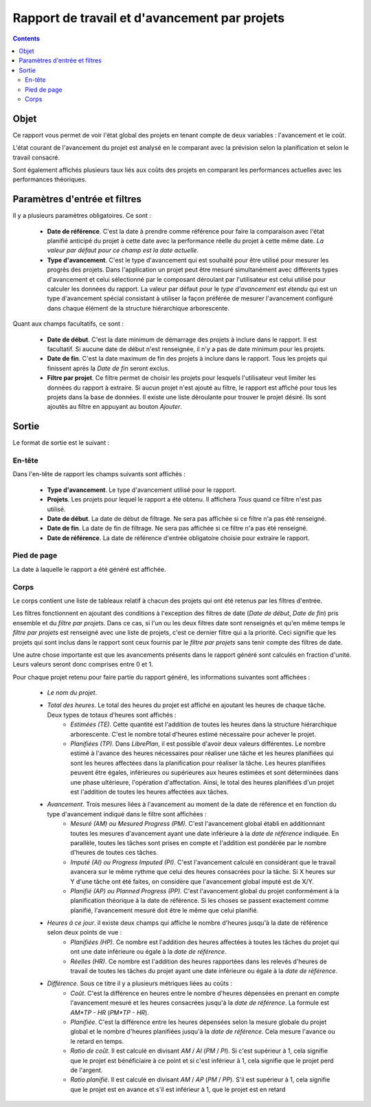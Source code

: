 Rapport de travail et d'avancement par projets
##############################################

.. contents::

Objet
=====

Ce rapport vous permet de voir l'état global des projets en tenant compte de deux variables : l'avancement et le coût.

L'état courant de l'avancement du projet est analysé en le comparant avec la prévision selon la planification et selon le travail consacré.

Sont également affichés plusieurs taux liés aux coûts des projets en comparant les performances actuelles avec les performances théoriques.

Paramètres d'entrée et filtres
==============================

Il y a plusieurs paramètres obligatoires. Ce sont :

   * **Date de référence**. C'est la date à prendre comme référence pour faire la comparaison avec l'état planifié anticipé du projet à cette date avec la performance réelle du projet à cette même date. *La valeur par défaut pour ce champ est la date actuelle*.

   * **Type d'avancement**. C'est le type d'avancement qui est souhaité pour être utilisé pour mesurer les progrès des projets. Dans l'application un projet peut être mesuré simultanément avec différents types d'avancement et celui sélectionné par le composant déroulant par l'utilisateur est celui utilisé pour calculer les données du rapport. La valeur par défaut pour le *type d'avancement* est *étendu* qui est un type d'avancement spécial consistant à utiliser la façon préférée de mesurer l'avancement configuré dans chaque élément de la structure hiérarchique arborescente.

Quant aux champs facultatifs, ce sont :

   * **Date de début**. C'est la date minimum de démarrage des projets à inclure dans le rapport. Il est facultatif. Si aucune date de début n'est renseignée, il n'y a pas de date minimum pour les projets.

   * **Date de fin**. C'est la date maximum de fin des projets à inclure dans le rapport. Tous les projets qui finissent après la *Date de fin* seront exclus.

   * **Filtre par projet**. Ce filtre permet de choisir les projets pour lesquels l'utilisateur veut limiter les données du rapport à extraire. Si aucun projet n'est ajouté au filtre, le rapport est affiché pour tous les projets dans la base de données. Il existe une liste déroulante pour trouver le projet désiré. Ils sont ajoutés au filtre en appuyant au bouton *Ajouter*.

Sortie
======

Le format de sortie est le suivant :

En-tête
-------

Dans l'en-tête de rapport les champs suivants sont affichés :

   * **Type d'avancement**. Le type d'avancement utilisé pour le rapport.
   * **Projets**. Les projets pour lequel le rapport a été obtenu. Il affichera *Tous* quand ce filtre n'est pas utilisé.
   * **Date de début**. La date de début de filtrage. Ne sera pas affichée si ce filtre n'a pas été renseigné.
   * **Date de fin**. La date de fin de filtrage. Ne sera pas affichée si ce filtre n'a pas été renseigné.
   * **Date de référence**. La date de référence d'entrée obligatoire choisie pour extraire le rapport.

Pied de page
------------

La date à laquelle le rapport a été généré est affichée.

Corps
-----
 
Le corps contient une liste de tableaux relatif à chacun des projets qui ont été retenus par les filtres d'entrée.

Les filtres fonctionnent en ajoutant des conditions à l'exception des filtres de date (*Date de début*, *Date de fin*) pris ensemble et du *filtre par projets*. Dans ce cas, si l'un ou les deux filtres date sont renseignés et qu'en même temps le *filtre par projets* est renseigné avec une liste de projets, c'est ce dernier filtre qui a la priorité. Ceci signifie que les projets qui sont inclus dans le rapport sont ceux fournis par le *filtre par projets* sans tenir compte des filtres de date.

Une autre chose importante est que les avancements présents dans le rapport généré sont calculés en fraction d'unité. Leurs valeurs seront donc comprises entre 0 et 1.

Pour chaque projet retenu pour faire partie du rapport généré, les informations suivantes sont affichées :

   * *Le nom du projet*.
   * *Total des heures*. Le total des heures du projet est affiché en ajoutant les heures de chaque tâche. Deux types de totaux d'heures sont affichés :
      * *Estimées (TE)*. Cette quantité est l'addition de toutes les heures dans la structure hiérarchique arborescente. C'est le nombre total d'heures estimé nécessaire pour achever le projet.
      * *Planifiées (TP)*. Dans *LibrePlan*, il est possible d'avoir deux valeurs différentes. Le nombre estimé à l'avance des heures nécessaires pour réaliser une tâche et les heures planifiées qui sont les heures affectées dans la planification pour réaliser la tâche. Les heures planifiées peuvent être égales, inférieures ou supérieures aux heures estimées et sont déterminées dans une phase ultérieure, l'opération d'affectation. Ainsi, le total des heures planifiées d'un projet est l'addition de toutes les heures affectées aux tâches.
   * *Avancement*. Trois mesures liées à l'avancement au moment de la date de référence et en fonction du type d'avancement indiqué dans le filtre sont affichées :
      * *Mesuré (AM) ou Mesured Progress (PM)*. C'est l'avancement global établi en additionnant toutes les mesures d'avancement ayant une date inférieure à la *date de référence* indiquée. En parallèle, toutes les tâches sont prises en compte et l'addition est pondérée par le nombre d'heures de toutes ces tâches.
      * *Imputé (AI) ou Progress Imputed (PI)*. C'est l'avancement calculé en considérant que le travail avancera sur le même rythme que celui des heures consacrées pour la tâche. Si X heures sur Y d'une tâche ont été faites, on considère que l'avancement global imputé est de X/Y.
      * *Planifié (AP) ou Planned Progress (PP)*. C'est l'avancement global du projet conformément à la planification théorique à la date de référence. Si les choses se passent exactement comme planifié, l'avancement mesuré doit être le même que celui planifié.
   * *Heures à ce jour*. il existe deux champs qui affiche le nombre d'heures jusqu'à la date de référence selon deux points de vue :
      * *Planifiées (HP)*. Ce nombre est l'addition des heures affectées à toutes les tâches du projet qui ont une date inférieure ou égale à la *date de référence*.
      * *Réelles (HR)*. Ce nombre est l'addition des heures rapportées dans les relevés d'heures de travail de toutes les tâches du projet ayant une date inférieure ou égale à la *date de référence*.
   * *Différence*. Sous ce titre il y a plusieurs métriques liées au coûts :
      * *Coût*. C'est la différence en heures entre le nombre d'heures dépensées en prenant en compte l'avancement mesuré et les heures consacrées jusqu'à la *date de référence*. La formule est *AM*TP - HR* (*PM*TP - HR*).
      * *Planifiée*. C'est la différence entre les heures dépensées selon la mesure globale du projet global et le nombre d'heures planifiées jusqu'à la *date de référence*. Cela mesure l'avance ou le retard en temps.
      * *Ratio de coût*. Il est calculé en divisant *AM* / *AI* (*PM* / *PI*). Si c'est supérieur à 1, cela signifie que le projet est bénéficiaire à ce point et si c'est inférieur à 1, cela signifie que le projet perd de l'argent.
      * *Ratio planifié*. Il est calculé en divisant *AM* / *AP* (*PM* / *PP*). S'il est supérieur à 1, cela signifie que le projet est en avance et s'il est inférieur à 1, que le projet est en retard

